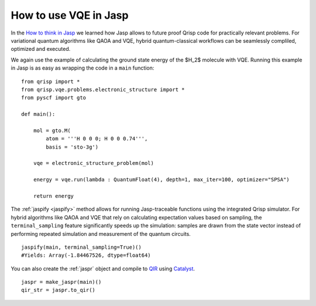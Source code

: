 .. _JaspVQE:

How to use VQE in Jasp
======================

In the `How to think in Jasp <https://www.qrisp.eu/general/tutorial/Jasp.html>`_ we learned how Jasp allows to future proof Qrisp code for practically relevant problems.
For variational quantum algorithms like QAOA and VQE, hybrid quantum-classical workflows can be seamlessly compliled, optimized and executed.

We again use the example of calculating the ground state energy of the $H_2$ molecule with VQE.
Running this example in Jasp is as easy as wrapping the code in a ``main`` function:

::
    
    from qrisp import *
    from qrisp.vqe.problems.electronic_structure import *
    from pyscf import gto

    def main():

        mol = gto.M(
            atom = '''H 0 0 0; H 0 0 0.74''',
            basis = 'sto-3g')

        vqe = electronic_structure_problem(mol)

        energy = vqe.run(lambda : QuantumFloat(4), depth=1, max_iter=100, optimizer="SPSA")
        
        return energy

The :ref:`jaspify <jaspify>` method allows for running Jasp-traceable functions using the integrated Qrisp simulator. 
For hybrid algorithms like QAOA and VQE that rely on calculating expectation values based on sampling, the ``terminal_sampling`` feature significantly 
speeds up the simulation: samples are drawn from the state vector instead of performing repeated simulation and measurement of the quantum circuits.

::

    jaspify(main, terminal_sampling=True)()
    #Yields: Array(-1.84467526, dtype=float64)

You can also create the :ref:`jaspr` object and compile to `QIR <https://www.qir-alliance.org>`_ using `Catalyst <https://docs.pennylane.ai/projects/catalyst/en/stable/index.html>`_.

::

    jaspr = make_jaspr(main)()
    qir_str = jaspr.to_qir()




